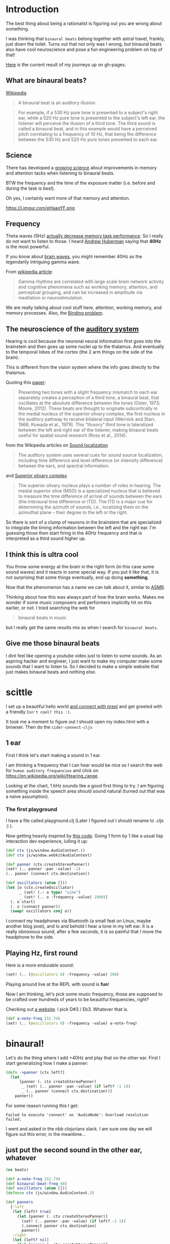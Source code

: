 * Introduction

The best thing about being a rationalist is figuring out you are wrong
about something.

I was thinking that =binaural beats= belong together with astral travel,
frankly, just down the toilet.
Turns out that not only was I wrong, but binaural beats also have cool
neuroscience and pose a fun engineering problem on top of that!

[[https://benjamin-asdf.github.io/just-40hz-binaural-beats/][Here]] is the current result of my journeys up on gh-pages.


** What are binaural beats?

[[https://simple.wikipedia.org/wiki/Binaural_beats][Wikipedia]]

#+begin_quote
A binaural beat is an auditory illusion
#+end_quote

#+begin_quote
For example, if a 530 Hz pure tone is presented to a subject's right ear, while a 520 Hz pure tone is presented to the subject's left ear, the listener will perceive the illusion of a third tone. The third sound is called a binaural beat, and in this example would have a perceived pitch correlating to a frequency of 10 Hz, that being the difference between the 530 Hz and 520 Hz pure tones presented to each ear.
#+end_quote

** Science

There has developed a [[https://pubmed.ncbi.nlm.nih.gov/30073406/][growing science]] about improvements in memory and
attention tacks when listening to binaural beats.

BTW the frequency and the time of the exposure matter (i.e. before and during the task is best).

Oh yes, I certainly want more of that memory and attention.

#+CAPTION: A brain with headphones flying at the speed of light through space. Lightning on the brain. There is a sine wave in the background. Stylized, Colorful, Cinematic, Digital Art. (I made this with https://huggingface.co/spaces/stabilityai/stable-diffusion)
https://i.imgur.com/eHaaoYF.png


** Frequency

Theta waves (5Hz) [[https://pubmed.ncbi.nlm.nih.gov/29222722/][actually decrease memory task performance]]. So I
really do not want to listen to those.
I heard [[https://hubermanlab.com/the-science-of-hearing-balance-and-accelerated-learning/][Andrew Huberman]] saying that *40Hz* is the most powerful.

If you know about [[https://en.wikipedia.org/wiki/Neural_oscillation][brain waves]], you might remember 40Hz as the
legendarily intriguing gamma wave.

From [[https://en.wikipedia.org/wiki/Gamma_wave][wikipedia article]]:

#+begin_quote
Gamma rhythms are correlated with large scale brain network activity and cognitive phenomena such as working memory, attention, and perceptual grouping, and can be increased in amplitude via meditation or neurostimulation.
#+end_quote

We are really talking about cool stuff here, attention, working
memory, and memory processes. Also, the [[https://en.wikipedia.org/wiki/Binding_problem][Binding problem]].

** The neuroscience of the [[https://en.wikipedia.org/wiki/Hearing][auditory system ]]
Hearing is cool because the neuronal neural information first goes into the brainstem
and then goes up some nuclei up to the thalamus. And eventually to the
temporal lobes of the cortex (the 2 arm things on the side of the brain).

This is different from the vision system where the info goes directly to the thalamus.

Quoting this [[https://www.ncbi.nlm.nih.gov/pmc/articles/PMC7082494/][paper]]:

#+begin_quote
Presenting two tones with a slight frequency mismatch to each ear separately creates a perception of a third tone, a binaural beat, that oscillates at the absolute difference between the tones (Oster, 1973; Moore, 2012). These beats are thought to originate subcortically in the medial nucleus of the superior olivary complex, the first nucleus in the auditory pathway to receive bilateral input (Wernick and Starr, 1968; Kuwada et al., 1979). This “illusory” third tone is lateralized between the left and right ear of the listener, making binaural beats useful for spatial sound research (Ross et al., 2014).
#+end_quote

from the Wikipedia articles on [[https://en.wikipedia.org/wiki/Sound_localization][Sound localization]]

#+begin_quote
 The auditory system uses several cues for sound source localization, including time difference and level difference (or intensity difference) between the ears, and spectral information.
#+end_quote

and [[https://en.wikipedia.org/wiki/Superior_olivary_complex][Superior olivary complex]]

#+begin_quote
The superior olivary nucleus plays a number of roles in hearing. The medial superior olive (MSO) is a specialized nucleus that is believed to measure the time difference of arrival of sounds between the ears (the interaural time difference or ITD). The ITD is a major cue for determining the azimuth of sounds, i.e., localizing them on the azimuthal plane – their degree to the left or the right.
#+end_quote

So there is sort of a clump of neurons in the brainstem that are specialized to integrate the timing information between the left and the right ear.
I'm guessing those then start firing in the 40Hz frequency and that is interpreted as a third sound higher up.

** I think this is ultra cool



You throw some energy at the brain in the right form (in this case
some sound waves) and it reacts in some special way.
If you put it like that, it is not surprising that some things
eventually, end up doing *something*.

Now that the phenomenon has a name we can talk about it, similar to [[https://en.wikipedia.org/wiki/ASMR][ASMR]].

Thinking about how this was always part of how the brain works.
Makes me wonder if some music composers and performers implicitly hit on this earlier, or not.
I tried searching the web for

#+begin_quote
binaural beats in music
#+end_quote

but I really get the same results mix as when I search for =binaural beats=.


** Give me those binaural beats

I dint feel like opening a youtube video just to listen to some
sounds. As an aspiring hacker and engineer, I just want to make my
computer make some sounds that I want to listen to.
So I decided to make a simple website that just makes binaural beats and nothing else.


* scittle
I set up a beautiful hello world [[https://github.com/babashka/scittle/tree/main/doc/nrepl][and connect with nrepl]]
and get greeted with a friendly =Isn't cool? this :)=.

It took me a moment to figure out I should open my index.html with a browser.
Then do the ~cider-connect-cljs~

** 1 ear

First I think let's start making a sound in 1 ear.

I am thinking a frequency that I can hear would be nice
so I search the web for =human auditory frequencies=
and click on https://en.wikipedia.org/wiki/Hearing_range.

Looking at the chart, 1 kHz sounds like a good first thing to try.
I am figuring something inside the speech area should sound natural
(turned out that was a naive assumption).

*** The first playground

I have a file called playground.clj
(Later I figured out I should rename to .cljs :) ).

Now getting heavily inspired by [[https://github.com/Cortexelus/Polyphonic-Binaural-Beats][this code]].
Going 1 form by 1 like a usual lisp interaction dev experience, lulling it up:

#+begin_src Clojure
(def ctx (js/window.AudioContext.))
(def ctx js/window.webkitAudioContext)

(def panner (ctx.createStereoPanner))
(set! (.. panner -pan -value) -1)
(.. panner (connect ctx.destination))

(def oscillators (atom []))
(let [o (ctx.createOscillator)
      _ (set! (.- o type) "sine")
      _ (set! (.. o -frequency -value) 1000)]
  (. o start)
  (. o (connect panner))
  (swap! oscillators conj o))
#+end_src

I connect my headphones via Bluetooth (a small feat on Linux, maybe
another blog post), and lo and behold I hear a tone in my left ear.
It is a really obnoxious sound, after a few seconds, it is so painful
that I move the headphone to the side.

** Playing Hz, first round

Here is a more endurable sound:

#+begin_src Clojure
(set! (.. (@oscillators 0) -frequency -value) 200)
#+end_src

Playing around live at the REPL with sound is *fun*!

Now I am thinking, let's pick some music frequency, those are supposed
to be crafted over hundreds of years to be beautiful frequencies, right?

Checking out [[https://pages.mtu.edu/~suits/notefreq432.html][a website]]. I pick D#3 / Eb3. Whatever that is.

#+begin_src Clojure
(def a-note-freq 152.74)
(set! (.. (@oscillators 0) -frequency -value) a-note-freq)
#+end_src


* binaural!

Let's do the thing where I add +40Hz and play that on the other ear.
First I start generalizing how I make a panner:

#+begin_src Clojure
(defn ->panner [ctx left?]
  (let
      [panner (. ctx createStereoPanner)
       _ (set! (.. panner -pan -value) (if left? -1 1))
       _ (.. panner (connect ctx.destination))]
    panner))
#+end_src

For some reason running this I get:

#+begin_example
Failed to execute 'connect' on 'AudioNode': Overload resolution failed.
#+end_example

I went and asked in the nbb clojurians slack. I am sure one day we will figure out
this error, in the meantime...

** just put the second sound in the other ear, whatever

#+begin_src Clojure
(ns beats)

(def a-note-freq 152.74)
(def binaural-beat-freq 40)
(def oscillators (atom []))
(defonce ctx (js/window.AudioContext.))

(def panners
  {:left
   (let [left? true]
     (let [panner (. ctx createStereoPanner)]
       (set! (.. panner -pan -value) (if left? -1 1))
       (.connect panner ctx.destination)
       panner))
   :right
   (let [left? nil]
     (let [panner (. ctx createStereoPanner)]
       (set! (.. panner -pan -value) (if left? -1 1))
       (.connect panner ctx.destination)
       panner))})

(defn oscillate [panner hz]
  (let [o (ctx.createOscillator)
        _ (set! (.- o type) "sine")
        _ (set! (.. o -frequency -value) hz)]
    (. o start)
    (. o (connect panner))
    (swap! oscillators conj o)))

(-> panners :right (oscillate (+ a-note-freq binaural-beat-freq)))
(-> panners :left (oscillate a-note-freq))
#+end_src

lol, it works.

* Intermediate results

** Artifacts

Every now and then there are artifacts in the sound with my headphones setup.
Some are just rustling and crackling.

Others sound like some kind of metal being stretched far, far away, underwater, or in slow motion.
It reminds me a bit of the [[https://www.youtube.com/watch?v=O6iHgOEp0Fg&t=452s][Dungeon Keeper soundtrack]]. Dark and eerie,
sort of slow mow.

** Binaural beat?

Pretty sure I get the third-tone illusion.
I would describe it as some kind of background or in between "airy"
sound.
It is supposed to seem to come from the middle of the brain.
It is as if the fabric of the sound is richer. Like there is sound in more places.

* Change the base frequency

It occurred to me, that if I get the 40Hz sound illusion, then I would
predict that I can change the base frequency, keeping the 40Hz difference between
left and right ear invariant. I should then constantly perceive a 3rd
tone that is the binaural beat.

** I really need a slider for frequencies in my life.

I did not do much web dev in my life and making a slider was a first.

I managed to put something together, drawing inspiration from
[[https://www.w3schools.com/howto/howto_js_rangeslider.asp][w3 schools]], [[https://babashka.org/scittle/][scittle]] for how to export, and [[https://stackoverflow.com/questions/13896685/html5-slider-with-onchange-function][stackoverflow]] for how to add a function to "onchange".

*** nice dev experience, scittle really

1) I did not need to restart my REPL at any point, adding those Html
   elements, then reloading my index.html - it handles that.
2) I get auto completions with cider. E.g. ~js/..~ does something.

   #+begin_center
   BTW here is a tip, for ~sci~ projects (~babashka~, ~nbb~, ~skittle~).
   Currently, you need to evaluate a namespace form first.
   Then you can get completions.
   At least with cider.
   #+end_center



*** code:


index.html
#+begin_src Html
<!DOCTYPE html>
<html>
  <head>
    <script>var SCITTLE_NREPL_WEBSOCKET_PORT = 1340;</script>
    <script src="https://cdn.jsdelivr.net/npm/scittle@0.3.10/dist/scittle.js" type="application/javascript"></script>
    <script src="https://cdn.jsdelivr.net/npm/scittle@0.3.10/dist/scittle.nrepl.js" type="application/javascript"></script>
    <script type="application/x-scittle" src="beats.cljs"></script>
  </head>
  <body>
    <div class="slidecontainer">
      <input type="range" min="120000" max="250000" value="15274"
      class="slider" id="frequencyRange" onchange="update_app(this.value)"> </div>
    <div id="frequencyDisplay"> </div>
  </body>
</html>
#+end_src

beats.cljs
#+begin_src clojure
  (ns beats)

  (def binaural-beat-freq 40)
  (defonce ctx (js/window.AudioContext.))
  (def slider (js/document.getElementById "frequencyRange"))
  (def display (js/document.getElementById "frequencyDisplay"))

  (def panners
    {:left
     (let [left? true]
       (let [panner (. ctx createStereoPanner)]
	 (set! (.. panner -pan -value) (if left? -1 1))
	 (.connect panner ctx.destination)
	 panner))
     :right
     (let [left? nil]
       (let [panner (. ctx createStereoPanner)]
	 (set! (.. panner -pan -value) (if left? -1 1))
	 (.connect panner ctx.destination)
	 panner))})

  (defn update-display! [value]
    (set! (.-innerHTML display)
	  (str "Base frequency: " value)))

  (def get-oscillator
    (memoize
     (fn [panner]
       (let [o (ctx.createOscillator)]
	 (set! (.- o type) "sine")
	 (. o start)
	 (. o (connect panner))
	 o))))

  (defn oscillate [panner hz]
    (let [o (get-oscillator panner)
	  _ (set! (.. o -frequency -value) hz)])
    hz)

  (defn update-app [frequency-value]
    (let [frequency-value (/ frequency-value 1000.0)]
      (-> panners :right (oscillate (+ frequency-value binaural-beat-freq)))
      (-> panners :left (oscillate frequency-value))
      (update-display! frequency-value)))

  (set! (.-update_app js/window) update-app)

  (update-app (* 1000 152.74))
#+end_src

The fact that I export my function by setting this global ~window~ object is quite wild.
And then how I write a string of js code in the 'onchange' of the
Html - damn.
As I said, I am new to the web. Now I know one reason why it is called the wild west.
But it let me "just do" what I wanted without being in my way so I
appreciate that.

On the scittle side, I updated the code to only get 1 oscillator per slider. Seems like stuff is working.
Switching up the frequencies via the slider is satisfying.
For some reason, those artifacts are also gone. Maybe sliders just ensure balance and harmony in the world?

I am pretty sure I can tell there is 1 sound that seems to stay the same across frequencies.

I do the float ~* 1000~ trick because I want to work with 2 digits for my frequencies.

Btw I also quickly tried what a *real* 40Hz tone sounds like. Ultra-low. I almost feel like I can make out the single waves, maybe that
are the headphones cracking?
Not surprising as the lower bound of human hearing is 20hz.
The sound of the highest achievement of human thought.
Genius insights, ideas that come to you like lightning. Globally
integrating patterns of the brain and mind.

#+CAPTION: Harry potter wearing headphones having spiritual enlightenment about magic. Glowing magic sparks fly around. Colorful, cinematic, video game concept art. (I made this with https://huggingface.co/spaces/stabilityai/stable-diffusion)
[[https://i.imgur.com/xijojsT.png]]
